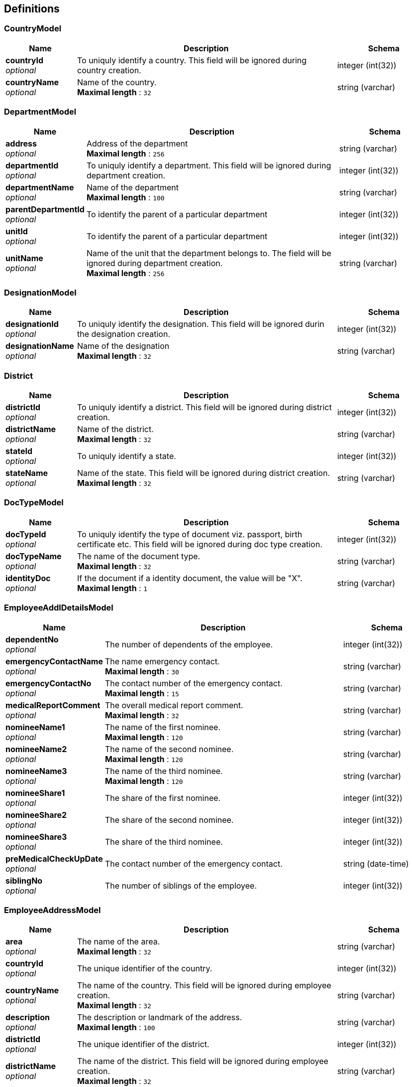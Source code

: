 
[[_definitions]]
== Definitions

[[_countrymodel]]
=== CountryModel

[options="header", cols=".^3,.^11,.^4"]
|===
|Name|Description|Schema
|**countryId** +
__optional__|To uniquly identify a country. This field will be ignored during country creation.|integer (int(32))
|**countryName** +
__optional__|Name of the country. +
**Maximal length** : `32`|string (varchar)
|===


[[_departmentmodel]]
=== DepartmentModel

[options="header", cols=".^3,.^11,.^4"]
|===
|Name|Description|Schema
|**address** +
__optional__|Address of the department +
**Maximal length** : `256`|string (varchar)
|**departmentId** +
__optional__|To uniquly identify a department. This field will be ignored during department creation.|integer (int(32))
|**departmentName** +
__optional__|Name of the department +
**Maximal length** : `100`|string (varchar)
|**parentDepartmentId** +
__optional__|To identify the parent of a particular department|integer (int(32))
|**unitId** +
__optional__|To identify the parent of a particular department|integer (int(32))
|**unitName** +
__optional__|Name of the unit that the department belongs to. The field will be ignored during department creation. +
**Maximal length** : `256`|string (varchar)
|===


[[_designationmodel]]
=== DesignationModel

[options="header", cols=".^3,.^11,.^4"]
|===
|Name|Description|Schema
|**designationId** +
__optional__|To uniquly identify the designation. This field will be ignored durin the designation creation.|integer (int(32))
|**designationName** +
__optional__|Name of the designation +
**Maximal length** : `32`|string (varchar)
|===


[[_district]]
=== District

[options="header", cols=".^3,.^11,.^4"]
|===
|Name|Description|Schema
|**districtId** +
__optional__|To uniquly identify a district. This field will be ignored during district creation.|integer (int(32))
|**districtName** +
__optional__|Name of the district. +
**Maximal length** : `32`|string (varchar)
|**stateId** +
__optional__|To uniquly identify a state.|integer (int(32))
|**stateName** +
__optional__|Name of the state. This field will be ignored during district creation. +
**Maximal length** : `32`|string (varchar)
|===


[[_doctypemodel]]
=== DocTypeModel

[options="header", cols=".^3,.^11,.^4"]
|===
|Name|Description|Schema
|**docTypeId** +
__optional__|To uniquly identify the type of document viz. passport, birth certificate etc. This field will be ignored during doc type creation.|integer (int(32))
|**docTypeName** +
__optional__|The name of the document type. +
**Maximal length** : `32`|string (varchar)
|**identityDoc** +
__optional__|If the document if a identity document, the value will be "X". +
**Maximal length** : `1`|string (varchar)
|===


[[_employeeaddldetailsmodel]]
=== EmployeeAddlDetailsModel

[options="header", cols=".^3,.^11,.^4"]
|===
|Name|Description|Schema
|**dependentNo** +
__optional__|The number of dependents of the employee.|integer (int(32))
|**emergencyContactName** +
__optional__|The name emergency contact. +
**Maximal length** : `30`|string (varchar)
|**emergencyContactNo** +
__optional__|The contact number of the emergency contact. +
**Maximal length** : `15`|string (varchar)
|**medicalReportComment** +
__optional__|The overall medical report comment. +
**Maximal length** : `32`|string (varchar)
|**nomineeName1** +
__optional__|The name of the first nominee. +
**Maximal length** : `120`|string (varchar)
|**nomineeName2** +
__optional__|The name of the second nominee. +
**Maximal length** : `120`|string (varchar)
|**nomineeName3** +
__optional__|The name of the third nominee. +
**Maximal length** : `120`|string (varchar)
|**nomineeShare1** +
__optional__|The share of the first nominee.|integer (int(32))
|**nomineeShare2** +
__optional__|The share of the second nominee.|integer (int(32))
|**nomineeShare3** +
__optional__|The share of the third nominee.|integer (int(32))
|**preMedicalCheckUpDate** +
__optional__|The contact number of the emergency contact.|string (date-time)
|**siblingNo** +
__optional__|The number of siblings of the employee.|integer (int(32))
|===


[[_employeeaddressmodel]]
=== EmployeeAddressModel

[options="header", cols=".^3,.^11,.^4"]
|===
|Name|Description|Schema
|**area** +
__optional__|The name of the area. +
**Maximal length** : `32`|string (varchar)
|**countryId** +
__optional__|The unique identifier of the country.|integer (int(32))
|**countryName** +
__optional__|The name of the country. This field will be ignored during employee creation. +
**Maximal length** : `32`|string (varchar)
|**description** +
__optional__|The description or landmark of the address. +
**Maximal length** : `100`|string (varchar)
|**districtId** +
__optional__|The unique identifier of the district.|integer (int(32))
|**districtName** +
__optional__|The name of the district. This field will be ignored during employee creation. +
**Maximal length** : `32`|string (varchar)
|**houseNo** +
__optional__|The number of the house. +
**Maximal length** : `32`|string (varchar)
|**pinno** +
__optional__|The zip code of the location. +
**Maximal length** : `15`|string (varchar)
|**region** +
__optional__|The name of the region. +
**Maximal length** : `32`|string (varchar)
|**stateId** +
__optional__|The unique identifier of the state.|integer (int(32))
|**stateName** +
__optional__|The name of the state. This field will be ignored during employee creation. +
**Maximal length** : `32`|string (varchar)
|**streetName** +
__optional__|The name of the street. +
**Maximal length** : `32`|string (varchar)
|===


[[_employeeid]]
=== EmployeeId
__Type__ : string


[[_employeeprofilemodel]]
=== EmployeeProfileModel

[options="header", cols=".^3,.^11,.^4"]
|===
|Name|Description|Schema
|**comments** +
__optional__|The comments. +
**Maximal length** : `52`|string (varchar)
|**description** +
__optional__|The description of the employee. +
**Maximal length** : `256`|string (varchar)
|**qualification** +
__optional__|The highest qualification of the employee. +
**Maximal length** : `32`|string (varchar)
|===


[[_enployeehierarchymodel]]
=== EnployeeHierarchyModel

[options="header", cols=".^3,.^11,.^4"]
|===
|Name|Description|Schema
|**cl** +
__optional__|The casual leaves of the employee.|integer (int(32))
|**hrId** +
__optional__|The employee id of the HR. +
**Maximal length** : `20`|string (varchar)
|**maternityLeave** +
__optional__|The maternity leaves of the employee.|integer (int(32))
|**noticePeriodEndDate** +
__optional__|The notice period end date.|string (date-time)
|**paternityLeave** +
__optional__|The paternity leaves of the employee.|integer (int(32))
|**pl** +
__optional__|The paid leaves of the employee.|integer (int(32))
|**probationPeriodEndDate** +
__optional__|The probation period end date.|string (date-time)
|**specialLeave** +
__optional__|The special leaves of the employee.|integer (int(32))
|**status** +
__optional__|The status of the employee. +
**Maximal length** : `4`|string (varchar)
|**supervisorId** +
__optional__|The employee id of the supervisor. +
**Maximal length** : `20`|string (varchar)
|===


[[_errormodel]]
=== ErrorModel

[options="header", cols=".^3,.^11,.^4"]
|===
|Name|Description|Schema
|**errorMessage** +
__optional__|Detailed Error Message.|string
|===


[[_grademodel]]
=== GradeModel

[options="header", cols=".^3,.^11,.^4"]
|===
|Name|Description|Schema
|**gradeId** +
__optional__|To uniquly identify a grade. This field will be ignored during grade creation.|integer (int(32))
|**gradeName** +
__optional__|Name of the grade +
**Maximal length** : `32`|string (varchar)
|===


[[_jobrolemodel]]
=== JobRoleModel

[options="header", cols=".^3,.^11,.^4"]
|===
|Name|Description|Schema
|**NoticePeriod** +
__optional__|Notice period if the employee returns after the probation period.|integer (int(32))
|**grade** +
__optional__|Name of the grade model|<<_grademodel,GradeModel>>
|**jobRoleId** +
__optional__|To uniquly identify the job role within the organization. This field will be ignored durin the job role creation.|integer (int(32))
|**organization** +
__optional__|Name of the organization model|<<_organizationmodel,OrganizationModel>>
|**probationNoticePeriod** +
__optional__|Notice period if the employee resigns during the probation period.|integer (int(32))
|===


[[_organizationmodel]]
=== OrganizationModel

[options="header", cols=".^3,.^11,.^4"]
|===
|Name|Description|Schema
|**address** +
__optional__|Address of the organization +
**Maximal length** : `256`|string (varchar)
|**orgId** +
__optional__|unique identifier of the organization. This field will be ignored during organization creation.|integer (int(32))
|**orgName** +
__optional__|Name of the organization. +
**Maximal length** : `100`|string (varchar)
|**orgType** +
__optional__|The organization type.|<<_organizationtypemodel,OrganizationTypeModel>>
|===


[[_organizationtypemodel]]
=== OrganizationTypeModel

[options="header", cols=".^3,.^11,.^4"]
|===
|Name|Description|Schema
|**description** +
__optional__|The description of the organization type. +
**Maximal length** : `100`|string (varchar)
|**orgTypeId** +
__optional__|unique identifier of the organization type. This field will be ignored during organization type creation.|integer (int(32))
|**orgTypeName** +
__optional__|The name of the organization type. +
**Maximal length** : `100`|string (varchar)
|===


[[_statemodel]]
=== StateModel

[options="header", cols=".^3,.^11,.^4"]
|===
|Name|Description|Schema
|**countryId** +
__optional__|To uniquly identify a country.|integer (int(32))
|**countryName** +
__optional__|Name of the country. This field will be ignored during state creation. +
**Maximal length** : `32`|string (varchar)
|**stateId** +
__optional__|To uniquly identify a state. This field will be ignored during state creation.|integer (int(32))
|**stateName** +
__optional__|Name of the state. +
**Maximal length** : `32`|string (varchar)
|===


[[_unitmodel]]
=== UnitModel

[options="header", cols=".^3,.^11,.^4"]
|===
|Name|Description|Schema
|**address** +
__optional__|Address of the unit. +
**Maximal length** : `256`|string (varchar)
|**empIdPrefix** +
__optional__|Prefix of employee id. +
**Maximal length** : `10`|string (varchar)
|**empIdSeqName** +
__optional__|**Maximal length** : `20`|string (varchar)
|**orgId** +
__optional__|unique identifier of the organization.|integer (int(32))
|**orgName** +
__optional__|Name of the organization. This field will be ignored during unit creation. +
**Maximal length** : `100`|string (varchar)
|**unitId** +
__optional__|To uniquly identify an unit.|integer (int(32))
|**unitName** +
__optional__|Name of the unit. +
**Maximal length** : `100`|string (varchar)
|===



